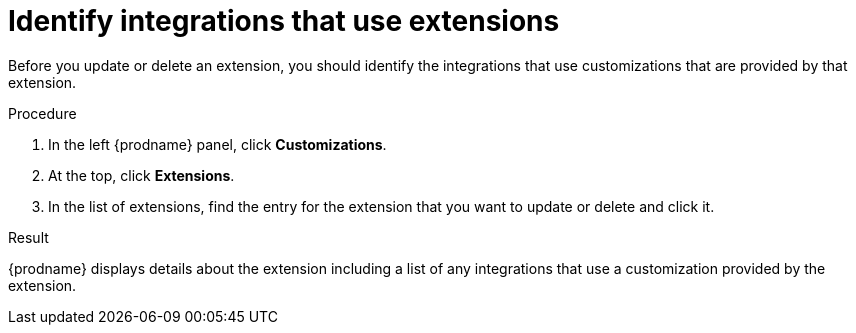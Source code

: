 // This module is included in the following assemblies:
// as_adding-extensions.adoc

[id='identifying-extension-use_{context}']
= Identify integrations that use extensions

Before you update or delete an extension, you should identify the
integrations that use customizations that are provided by that extension. 

.Procedure           
                            
. In the left {prodname} panel, click *Customizations*.                         
                            
. At the top, click *Extensions*.                         
                            
. In the list of extensions, find the entry for the extension that you want 
to update or delete and click it. 

.Result
{prodname} displays details about the extension including a list of 
any integrations that use a customization provided by the extension. 
